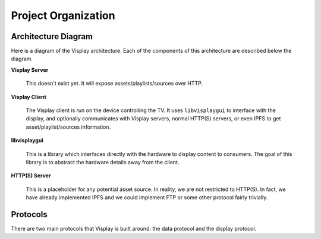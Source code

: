 Project Organization
====================

Architecture Diagram
--------------------

Here is a diagram of the Visplay architecture. Each of the components of this
architecture are described below the diagram.

.. image:: diagrams/architecture.png
   :scale: 50%
   :align: center

**Visplay Server**

  This doesn't exist yet. It will expose assets/playlists/sources over HTTP.

**Visplay Client**


  The Visplay client is run on the device controlling the TV. It uses
  ``libvisplaygui`` to interface with the display, and optionally communicates
  with Visplay servers, normal HTTP(S) servers, or even IPFS to get
  asset/playlist/sources information.

**libvisplaygui**

  This is a library which interfaces directly with the hardware to display
  content to consumers. The goal of this library is to abstract the hardware
  details away from the client.

**HTTP(S) Server**

  This is a placeholder for any potential asset source. In reality, we are not
  restricted to HTTP(S). In fact, we have already implemented IPFS and we could
  implement FTP or some other protocol fairly trivially.

Protocols
---------

There are two main protocols that Visplay is built around: the data protocol and
the display protocol.

.. TODO: describe protocols and link to protocol specs
